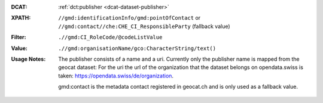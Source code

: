 :DCAT: :ref:`dct:publisher <dcat-dataset-publisher>`
:XPATH: ``//gmd:identificationInfo/gmd:pointOfContact`` or ``//gmd:contact//che:CHE_CI_ResponsibleParty`` (fallback value)
:Filter: ``.//gmd:CI_RoleCode/@codeListValue``
:Value: ``.//gmd:organisationName/gco:CharacterString/text()``
:Usage Notes: The publisher consists of a name and a uri.
              Currently only the publisher name is mapped from the geocat dataset:
              For the uri the url of the organization that the dataset belongs on
              opendata.swiss is taken: https://opendata.swiss/de/organization.

              gmd:contact is the metadata contact registered in geocat.ch and is only used as a fallback value.

.. code-block:: xml
    :caption: ISO-19139_che XPath for ``dct:publisher``: the first is taken in the following order:

    //gmd:identificationInfo//gmd:pointOfContact[.//gmd:CI_RoleCode/@codeListValue = "publisher"]//gmd:organisationName/gco:CharacterString
    //gmd:identificationInfo//gmd:pointOfContact[.//gmd:CI_RoleCode/@codeListValue = "owner"]//gmd:organisationName/gco:CharacterString
    //gmd:identificationInfo//gmd:pointOfContact[.//gmd:CI_RoleCode/@codeListValue = "pointOfContact"]//gmd:organisationName/gco:CharacterString
    //gmd:identificationInfo//gmd:pointOfContact[.//gmd:CI_RoleCode/@codeListValue = "distributor"]//gmd:organisationName/gco:CharacterString
    //gmd:identificationInfo//gmd:pointOfContact[.//gmd:CI_RoleCode/@codeListValue = "custodian"]//gmd:organisationName/gco:CharacterString
    //gmd:contact//che:CHE_CI_ResponsibleParty//gmd:organisationName/gco:CharacterString
